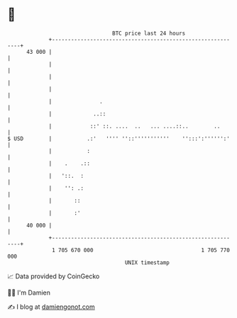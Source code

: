 * 👋

#+begin_example
                                    BTC price last 24 hours                    
                +------------------------------------------------------------+ 
         43 000 |                                                            | 
                |                                                            | 
                |                                                            | 
                |                                                            | 
                |               .                                            | 
                |             ..::                                           | 
                |            ::' ::. ....  ..   ... ....::..        ..       | 
   $ USD        |           .:'   '''' ''::'''''''''''    '':::':'''''':'    | 
                |           :                                                | 
                |    .    .::                                                | 
                |   '::.  :                                                  | 
                |    '': .:                                                  | 
                |       ::                                                   | 
                |       :'                                                   | 
         40 000 |                                                            | 
                +------------------------------------------------------------+ 
                 1 705 670 000                                  1 705 770 000  
                                        UNIX timestamp                         
#+end_example
📈 Data provided by CoinGecko

🧑‍💻 I'm Damien

✍️ I blog at [[https://www.damiengonot.com][damiengonot.com]]
